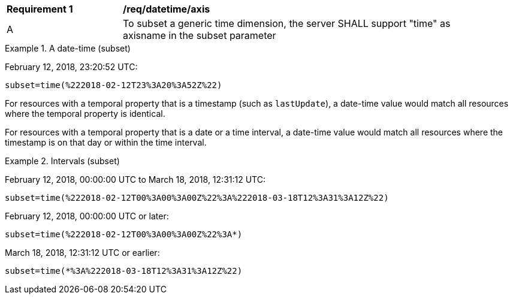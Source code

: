 [[req_datetime-axis.adoc]]
[width="90%",cols="2,6a"]
|===
^|*Requirement {counter:req-id}* |*/req/datetime/axis*
^|A |To subset a generic time dimension, the server SHALL support "time" as axisname in the subset parameter
|===

.A date-time (subset)
=================
February 12, 2018, 23:20:52 UTC:

`subset=time(%222018-02-12T23%3A20%3A52Z%22)`
=================

For resources with a temporal property that is a timestamp (such as `lastUpdate`), a date-time value would match all resources where the temporal property is identical.

For resources with a temporal property that is a date or a time interval, a date-time value would match all resources where the timestamp is on that day or within the time interval.

.Intervals (subset)
=================
February 12, 2018, 00:00:00 UTC to March 18, 2018, 12:31:12 UTC:

`subset=time(%222018-02-12T00%3A00%3A00Z%22%3A%222018-03-18T12%3A31%3A12Z%22)`

February 12, 2018, 00:00:00 UTC or later:

`subset=time(%222018-02-12T00%3A00%3A00Z%22%3A*)`

March 18, 2018, 12:31:12 UTC or earlier:

`subset=time(*%3A%222018-03-18T12%3A31%3A12Z%22)`
=================
